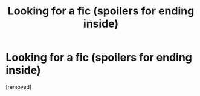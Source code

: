 #+TITLE: Looking for a fic (spoilers for ending inside)

* Looking for a fic (spoilers for ending inside)
:PROPERTIES:
:Score: 1
:DateUnix: 1607688625.0
:DateShort: 2020-Dec-11
:FlairText: What's That Fic?
:END:
[removed]

